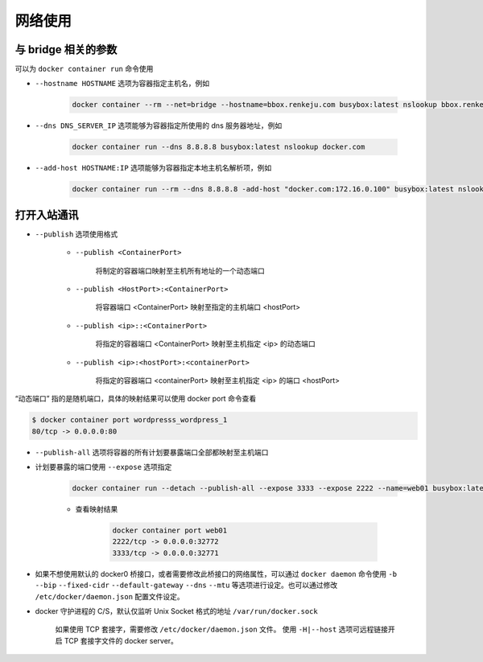 网络使用
~~~~~~~~~~~~~~

与 bridge 相关的参数
^^^^^^^^^^^^^^^^^^^^^^

可以为 ``docker container run`` 命令使用

* ``--hostname HOSTNAME`` 选项为容器指定主机名，例如

    .. code-block:: bash

        docker container --rm --net=bridge --hostname=bbox.renkeju.com busybox:latest nslookup bbox.renkeju.com

* ``--dns DNS_SERVER_IP`` 选项能够为容器指定所使用的 dns 服务器地址，例如

    .. code-block:: bash

        docker container run --dns 8.8.8.8 busybox:latest nslookup docker.com

* ``--add-host HOSTNAME:IP`` 选项能够为容器指定本地主机名解析项，例如

    .. code-block:: bash

        docker container run --rm --dns 8.8.8.8 -add-host "docker.com:172.16.0.100" busybox:latest nslookup docker.com

打开入站通讯
^^^^^^^^^^^^^^^^^^^^

* ``--publish`` 选项使用格式

    * ``--publish <ContainerPort>``

        将制定的容器端口映射至主机所有地址的一个动态端口

    * ``--publish <HostPort>:<ContainerPort>``

        将容器端口 <ContainerPort> 映射至指定的主机端口 <hostPort>

    * ``--publish <ip>::<ContainerPort>``

        将指定的容器端口 <ContainerPort> 映射至主机指定 <ip> 的动态端口

    * ``--publish <ip>:<hostPort>:<containerPort>``

        将指定的容器端口 <containerPort> 映射至主机指定 <ip> 的端口 <hostPort>

“动态端口” 指的是随机端口，具体的映射结果可以使用 docker port 命令查看

.. code-block:: bash

    $ docker container port wordpresss_wordpress_1
    80/tcp -> 0.0.0.0:80

* ``--publish-all`` 选项将容器的所有计划要暴露端口全部都映射至主机端口
* 计划要暴露的端口使用 ``--expose`` 选项指定

    .. code-block:: bash

        docker container run --detach --publish-all --expose 3333 --expose 2222 --name=web01 busybox:latest /bin/httpd -p 2222 -f

    * 查看映射结果

        .. code-block:: bash

            docker container port web01
            2222/tcp -> 0.0.0.0:32772
            3333/tcp -> 0.0.0.0:32771

* 如果不想使用默认的 docker0 桥接口，或者需要修改此桥接口的网络属性，可以通过 ``docker daemon`` 命令使用 ``-b`` ``--bip`` ``--fixed-cidr`` ``--default-gateway`` ``--dns`` ``--mtu`` 等选项进行设定。也可以通过修改 ``/etc/docker/daemon.json`` 配置文件设定。
* docker 守护进程的 C/S，默认仅监听 Unix Socket 格式的地址 ``/var/run/docker.sock`` 

    如果使用 TCP 套接字，需要修改 ``/etc/docker/daemon.json`` 文件。
    使用 ``-H|--host`` 选项可远程链接开启 TCP 套接字文件的 docker server。

